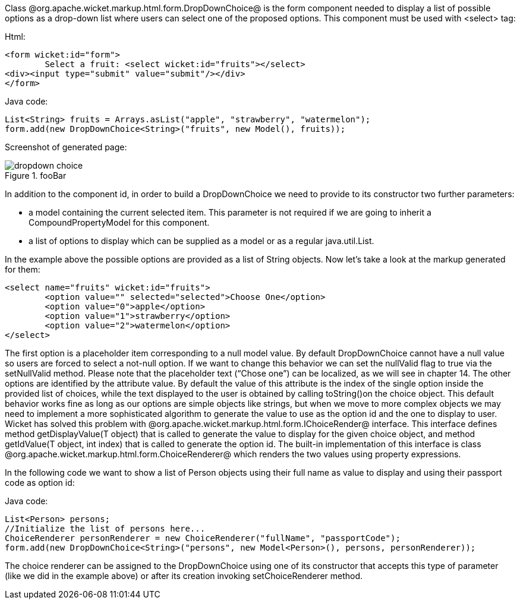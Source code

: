 

Class @org.apache.wicket.markup.html.form.DropDownChoice@ is the form component needed to display a list of possible options as a drop-down list where users can select one of the proposed options. This component must be used with <select> tag:

Html:

[source, html]
----
<form wicket:id="form">
	Select a fruit: <select wicket:id="fruits"></select>
<div><input type="submit" value="submit"/></div>
</form>
----

Java code:

[source, java]
----
List<String> fruits = Arrays.asList("apple", "strawberry", "watermelon"); 
form.add(new DropDownChoice<String>("fruits", new Model(), fruits));
----

Screenshot of generated page:

image::dropdown-choice.png[title="fooBar"]

In addition to the component id, in order to build a DropDownChoice we need to provide to its constructor two further parameters:

* a model containing the current selected item. This parameter is not required if we are going to inherit a CompoundPropertyModel for this component.
* a list of options to display which can be supplied as a model or as a regular java.util.List.

In the example above the possible options are provided as a list of String objects. Now let's take a look at the markup generated for them:

[source, html]
----
<select name="fruits" wicket:id="fruits">
	<option value="" selected="selected">Choose One</option>
	<option value="0">apple</option>
	<option value="1">strawberry</option>
	<option value="2">watermelon</option>
</select>
----

The first option is a placeholder item corresponding to a null model value. By default DropDownChoice cannot have a null value so users are forced to select a not-null option. If we want to change this behavior we can set the nullValid flag to true via the setNullValid method. Please note that the placeholder text (“Chose one”) can be localized, as we will see in chapter 14. The other options are identified by the attribute value. By default the value of this attribute is the index of the single option inside the provided list of choices, while the text displayed to the user is obtained by  calling toString()on the choice object. This default behavior works fine as long as our options are simple objects like strings, but when we move to more complex objects we may need to implement a more sophisticated algorithm to generate the value to use as the option id and the one to display to user. Wicket has solved this problem with @org.apache.wicket.markup.html.form.IChoiceRender@ interface. This interface defines method getDisplayValue(T object) that is called to generate the value to display for the given choice object, and method getIdValue(T object, int index) that is called to generate the option id. The built-in implementation of this interface is class @org.apache.wicket.markup.html.form.ChoiceRenderer@ which renders the two values using property expressions.

In the following code we want to show a list of Person objects using their full name as value to display and using their passport code as option id: 

Java code:

[source, java]
----
List<Person> persons; 
//Initialize the list of persons here...
ChoiceRenderer personRenderer = new ChoiceRenderer("fullName", "passportCode");
form.add(new DropDownChoice<String>("persons", new Model<Person>(), persons, personRenderer));
----

The choice renderer can be assigned to the DropDownChoice using one of its constructor that accepts this type of parameter (like we did in the example above) or after its creation invoking setChoiceRenderer method.
